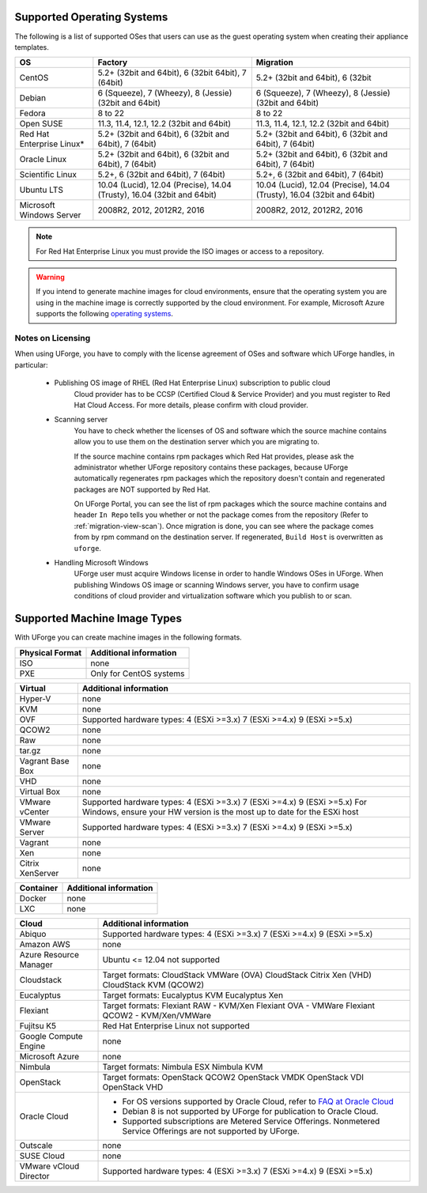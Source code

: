 .. Copyright 2017 FUJITSU LIMITED

.. _uforge-supported-os-formats:

Supported Operating Systems
---------------------------

The following is a list of supported OSes that users can use as the guest operating system when creating their appliance templates.

+------------------+------------------------------------------+------------------------------------------+
| OS               | Factory                                  | Migration                                |
+==================+==========================================+==========================================+
| CentOS           | 5.2+ (32bit and 64bit), 6 (32bit         | 5.2+ (32bit and 64bit), 6 (32bit         |
|                  | 64bit), 7 (64bit)                        |                                          |
+------------------+------------------------------------------+------------------------------------------+
| Debian           | 6 (Squeeze), 7 (Wheezy), 8 (Jessie)      | 6 (Squeeze), 7 (Wheezy), 8 (Jessie)      |
|                  | (32bit and 64bit)                        | (32bit and 64bit)                        |
+------------------+------------------------------------------+------------------------------------------+
| Fedora           | 8 to 22                                  | 8 to 22                                  |
+------------------+------------------------------------------+------------------------------------------+
| Open SUSE        | 11.3, 11.4, 12.1, 12.2 (32bit and 64bit) | 11.3, 11.4, 12.1, 12.2 (32bit and 64bit) |
+------------------+------------------------------------------+------------------------------------------+
| Red Hat          | 5.2+ (32bit and 64bit),                  | 5.2+ (32bit and 64bit),                  |
| Enterprise Linux*| 6 (32bit and 64bit), 7 (64bit)           | 6 (32bit and 64bit), 7 (64bit)           |
+------------------+------------------------------------------+------------------------------------------+
| Oracle Linux     | 5.2+ (32bit and 64bit), 6 (32bit and     | 5.2+ (32bit and 64bit), 6 (32bit and     |
|                  | 64bit), 7 (64bit)                        | 64bit), 7 (64bit)                        |
+------------------+------------------------------------------+------------------------------------------+
| Scientific Linux | 5.2+, 6 (32bit and 64bit), 7 (64bit)     | 5.2+, 6 (32bit and 64bit), 7 (64bit)     |
+------------------+------------------------------------------+------------------------------------------+
| Ubuntu LTS       | 10.04 (Lucid), 12.04 (Precise),          | 10.04 (Lucid), 12.04 (Precise),          |
|                  | 14.04 (Trusty), 16.04 (32bit and 64bit)  | 14.04 (Trusty), 16.04 (32bit and 64bit)  |
+------------------+------------------------------------------+------------------------------------------+
| Microsoft        | 2008R2, 2012, 2012R2, 2016               | 2008R2, 2012, 2012R2, 2016               |
| Windows Server   |                                          |                                          |
+------------------+------------------------------------------+------------------------------------------+

.. note:: For Red Hat Enterprise Linux you must provide the ISO images or access to a repository.

.. warning:: If you intend to generate machine images for cloud environments, ensure that the operating system you are using in the machine image is correctly supported by the cloud environment.  For example, Microsoft Azure supports the following `operating systems <https://azure.microsoft.com/en-us/documentation/articles/virtual-machines-linux-endorsed-distros/>`_.


.. _notes-on-licensing:

Notes on Licensing
~~~~~~~~~~~~~~~~~~

When using UForge, you have to comply with the license agreement of OSes and software which UForge handles, in particular:
	
	* Publishing OS image of RHEL (Red Hat Enterprise Linux) subscription to public cloud
		Cloud provider has to be CCSP (Certified Cloud & Service Provider) and you must register to Red Hat Cloud Access. For more details, please confirm with cloud provider.
	
	* Scanning server
		You have to check whether the licenses of OS and software which the source machine contains allow you to use them on the destination server which you are migrating to.
		
		If the source machine contains rpm packages which Red Hat provides, please ask the administrator whether UForge repository contains these packages, 
		because UForge automatically regenerates rpm packages which the repository doesn't contain and regenerated packages are NOT supported by Red Hat.
		
		On UForge Portal, you can see the list of rpm packages which the source machine contains 
		and header ``In Repo`` tells you whether or not the package comes from the repository (Refer to :ref:`migration-view-scan`).
		Once migration is done, you can see where the package comes from by rpm command on the destination server.
		If regenerated, ``Build Host`` is overwritten as ``uforge``.


	* Handling Microsoft Windows
		UForge user must acquire Windows license in order to handle Windows OSes in UForge. When publishing Windows OS image or scanning Windows server, you have to confirm usage conditions of cloud provider and virtualization software which you publish to or scan.



.. _supported-image-formats:

Supported Machine Image Types
-----------------------------

With UForge you can create machine images in the following formats.

+-------------------------------------+-------------------------------------------------------+
| Physical Format                     | Additional information                                |
+=====================================+=======================================================+
| ISO                                 | none                                                  |
+-------------------------------------+-------------------------------------------------------+
| PXE                                 | Only for CentOS systems                               |
+-------------------------------------+-------------------------------------------------------+

+-------------------------------------+-------------------------------------------------------+
| Virtual                             | Additional information                                |
+=====================================+=======================================================+
| Hyper-V                             | none                                                  |
+-------------------------------------+-------------------------------------------------------+
| KVM                                 | none                                                  |
+-------------------------------------+-------------------------------------------------------+
| OVF                                 | Supported hardware types:                             |
|                                     | 4 (ESXi >=3.x)                                        |
|                                     | 7 (ESXi >=4.x)                                        |
|                                     | 9 (ESXi >=5.x)                                        |
+-------------------------------------+-------------------------------------------------------+
| QCOW2                               | none                                                  |
+-------------------------------------+-------------------------------------------------------+
| Raw                                 | none                                                  |
+-------------------------------------+-------------------------------------------------------+
| tar.gz                              | none                                                  |
+-------------------------------------+-------------------------------------------------------+
| Vagrant Base Box                    | none                                                  |
+-------------------------------------+-------------------------------------------------------+
| VHD                                 | none                                                  |
+-------------------------------------+-------------------------------------------------------+
| Virtual Box                         | none                                                  |
+-------------------------------------+-------------------------------------------------------+
| VMware vCenter                      | Supported hardware types:                             |
|                                     | 4 (ESXi >=3.x)                                        |
|                                     | 7 (ESXi >=4.x)                                        |
|                                     | 9 (ESXi >=5.x)                                        |
|                                     | For Windows, ensure your HW version is the most up to |
|                                     | date for the ESXi host                                |
+-------------------------------------+-------------------------------------------------------+
| VMware Server                       | Supported hardware types:                             |
|                                     | 4 (ESXi >=3.x)                                        |
|                                     | 7 (ESXi >=4.x)                                        |
|                                     | 9 (ESXi >=5.x)                                        |
+-------------------------------------+-------------------------------------------------------+
| Vagrant                             | none                                                  |
+-------------------------------------+-------------------------------------------------------+
| Xen                                 | none                                                  |
+-------------------------------------+-------------------------------------------------------+
| Citrix XenServer                    | none                                                  |
+-------------------------------------+-------------------------------------------------------+

+-------------------------------------+-------------------------------------------------------+
| Container                           | Additional information                                |
+=====================================+=======================================================+
| Docker                              | none                                                  |
+-------------------------------------+-------------------------------------------------------+
| LXC                                 | none                                                  |
+-------------------------------------+-------------------------------------------------------+

+-------------------------------------+-------------------------------------------------------+
| Cloud                               | Additional information                                |
+=====================================+=======================================================+
| Abiquo                              | Supported hardware types:                             |
|                                     | 4 (ESXi >=3.x)                                        |
|                                     | 7 (ESXi >=4.x)                                        |
|                                     | 9 (ESXi >=5.x)                                        |
+-------------------------------------+-------------------------------------------------------+
| Amazon AWS                          | none                                                  |
+-------------------------------------+-------------------------------------------------------+
| Azure Resource Manager              | Ubuntu <= 12.04 not supported                         |
+-------------------------------------+-------------------------------------------------------+
| Cloudstack                          | Target formats:                                       |
|                                     | CloudStack VMWare (OVA)                               |
|                                     | CloudStack Citrix Xen (VHD)                           |
|                                     | CloudStack KVM (QCOW2)                                |
+-------------------------------------+-------------------------------------------------------+
| Eucalyptus                          | Target formats:                                       |
|                                     | Eucalyptus KVM                                        |
|                                     | Eucalyptus Xen                                        |
+-------------------------------------+-------------------------------------------------------+
| Flexiant                            | Target formats:                                       |
|                                     | Flexiant RAW - KVM/Xen                                |
|                                     | Flexiant OVA - VMWare                                 |
|                                     | Flexiant QCOW2 - KVM/Xen/VMWare                       |
+-------------------------------------+-------------------------------------------------------+
| Fujitsu K5                          | Red Hat Enterprise Linux not supported                |
+-------------------------------------+-------------------------------------------------------+
| Google Compute Engine               | none                                                  |
+-------------------------------------+-------------------------------------------------------+
| Microsoft Azure                     | none                                                  |
+-------------------------------------+-------------------------------------------------------+
| Nimbula                             | Target formats:                                       |
|                                     | Nimbula ESX                                           |
|                                     | Nimbula KVM                                           |
+-------------------------------------+-------------------------------------------------------+
| OpenStack                           | Target formats:                                       |
|                                     | OpenStack QCOW2                                       |
|                                     | OpenStack VMDK                                        |
|                                     | OpenStack VDI                                         |
|                                     | OpenStack VHD                                         |
+-------------------------------------+-------------------------------------------------------+
| Oracle Cloud                        | - For OS versions supported by Oracle Cloud,          |
|                                     |   refer to `FAQ at Oracle Cloud                       |
|                                     |   <https://cloud.oracle.com/compute-classic/faq>`_    |
|                                     | - Debian 8 is not supported by UForge for publication |
|                                     |   to Oracle Cloud.                                    |
|                                     | - Supported subscriptions are                         |
|                                     |   Metered Service Offerings.                          |
|                                     |   Nonmetered Service Offerings are not supported by   |
|                                     |   UForge.                                             |
+-------------------------------------+-------------------------------------------------------+
| Outscale                            | none                                                  |
+-------------------------------------+-------------------------------------------------------+
| SUSE Cloud                          | none                                                  |
+-------------------------------------+-------------------------------------------------------+
| VMware vCloud Director              | Supported hardware types:                             |
|                                     | 4 (ESXi >=3.x)                                        |
|                                     | 7 (ESXi >=4.x)                                        |
|                                     | 9 (ESXi >=5.x)                                        |
+-------------------------------------+-------------------------------------------------------+
